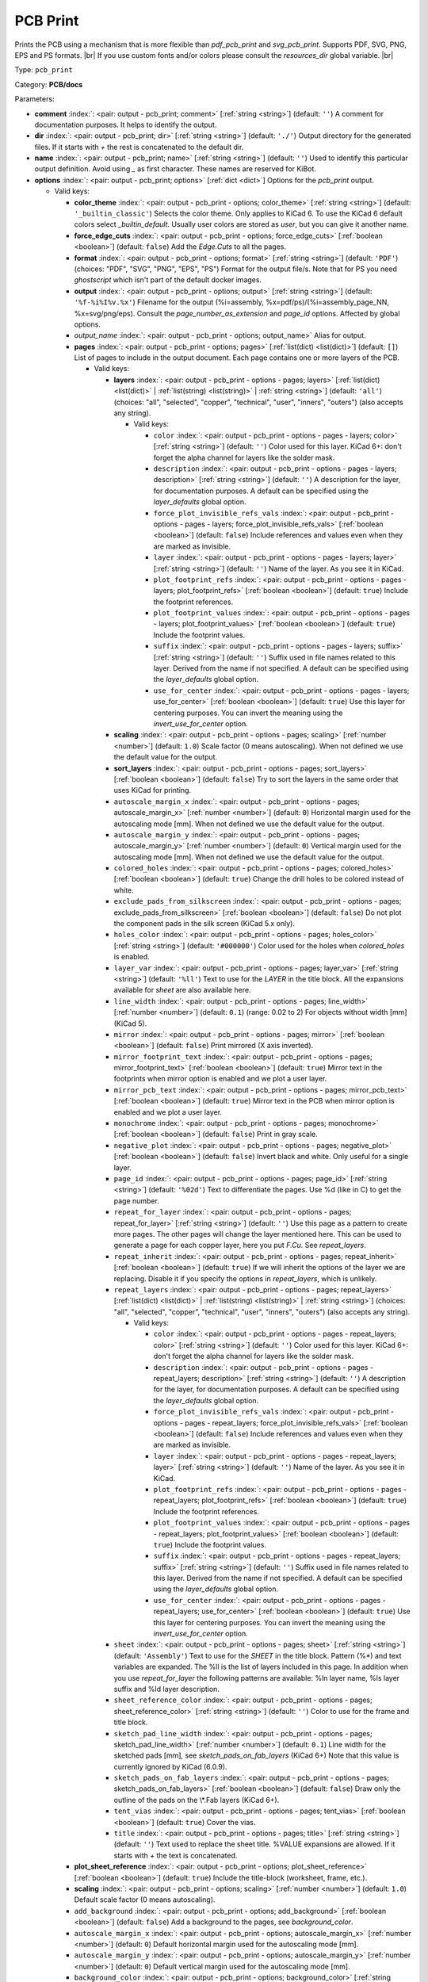 .. Automatically generated by KiBot, please don't edit this file

.. index::
   pair: PCB Print; pcb_print

PCB Print
~~~~~~~~~

Prints the PCB using a mechanism that is more flexible than `pdf_pcb_print` and `svg_pcb_print`.
Supports PDF, SVG, PNG, EPS and PS formats. |br|
If you use custom fonts and/or colors please consult the `resources_dir` global variable. |br|

Type: ``pcb_print``

Category: **PCB/docs**

Parameters:

-  **comment** :index:`: <pair: output - pcb_print; comment>` [:ref:`string <string>`] (default: ``''``) A comment for documentation purposes. It helps to identify the output.
-  **dir** :index:`: <pair: output - pcb_print; dir>` [:ref:`string <string>`] (default: ``'./'``) Output directory for the generated files.
   If it starts with `+` the rest is concatenated to the default dir.
-  **name** :index:`: <pair: output - pcb_print; name>` [:ref:`string <string>`] (default: ``''``) Used to identify this particular output definition.
   Avoid using `_` as first character. These names are reserved for KiBot.
-  **options** :index:`: <pair: output - pcb_print; options>` [:ref:`dict <dict>`] Options for the `pcb_print` output.

   -  Valid keys:

      -  **color_theme** :index:`: <pair: output - pcb_print - options; color_theme>` [:ref:`string <string>`] (default: ``'_builtin_classic'``) Selects the color theme. Only applies to KiCad 6.
         To use the KiCad 6 default colors select `_builtin_default`.
         Usually user colors are stored as `user`, but you can give it another name.
      -  **force_edge_cuts** :index:`: <pair: output - pcb_print - options; force_edge_cuts>` [:ref:`boolean <boolean>`] (default: ``false``) Add the `Edge.Cuts` to all the pages.
      -  **format** :index:`: <pair: output - pcb_print - options; format>` [:ref:`string <string>`] (default: ``'PDF'``) (choices: "PDF", "SVG", "PNG", "EPS", "PS") Format for the output file/s.
         Note that for PS you need `ghostscript` which isn't part of the default docker images.
      -  **output** :index:`: <pair: output - pcb_print - options; output>` [:ref:`string <string>`] (default: ``'%f-%i%I%v.%x'``) Filename for the output (%i=assembly, %x=pdf/ps)/(%i=assembly_page_NN, %x=svg/png/eps).
         Consult the `page_number_as_extension` and `page_id` options. Affected by global options.
      -  *output_name* :index:`: <pair: output - pcb_print - options; output_name>` Alias for output.
      -  **pages** :index:`: <pair: output - pcb_print - options; pages>` [:ref:`list(dict) <list(dict)>`] (default: ``[]``) List of pages to include in the output document.
         Each page contains one or more layers of the PCB.

         -  Valid keys:

            -  **layers** :index:`: <pair: output - pcb_print - options - pages; layers>` [:ref:`list(dict) <list(dict)>` | :ref:`list(string) <list(string)>` | :ref:`string <string>`] (default: ``'all'``) (choices: "all", "selected", "copper", "technical", "user", "inners", "outers") (also accepts any string).

               -  Valid keys:

                  -  ``color`` :index:`: <pair: output - pcb_print - options - pages - layers; color>` [:ref:`string <string>`] (default: ``''``) Color used for this layer.
                     KiCad 6+: don't forget the alpha channel for layers like the solder mask.
                  -  ``description`` :index:`: <pair: output - pcb_print - options - pages - layers; description>` [:ref:`string <string>`] (default: ``''``) A description for the layer, for documentation purposes.
                     A default can be specified using the `layer_defaults` global option.
                  -  ``force_plot_invisible_refs_vals`` :index:`: <pair: output - pcb_print - options - pages - layers; force_plot_invisible_refs_vals>` [:ref:`boolean <boolean>`] (default: ``false``) Include references and values even when they are marked as invisible.
                  -  ``layer`` :index:`: <pair: output - pcb_print - options - pages - layers; layer>` [:ref:`string <string>`] (default: ``''``) Name of the layer. As you see it in KiCad.
                  -  ``plot_footprint_refs`` :index:`: <pair: output - pcb_print - options - pages - layers; plot_footprint_refs>` [:ref:`boolean <boolean>`] (default: ``true``) Include the footprint references.
                  -  ``plot_footprint_values`` :index:`: <pair: output - pcb_print - options - pages - layers; plot_footprint_values>` [:ref:`boolean <boolean>`] (default: ``true``) Include the footprint values.
                  -  ``suffix`` :index:`: <pair: output - pcb_print - options - pages - layers; suffix>` [:ref:`string <string>`] (default: ``''``) Suffix used in file names related to this layer. Derived from the name if not specified.
                     A default can be specified using the `layer_defaults` global option.
                  -  ``use_for_center`` :index:`: <pair: output - pcb_print - options - pages - layers; use_for_center>` [:ref:`boolean <boolean>`] (default: ``true``) Use this layer for centering purposes.
                     You can invert the meaning using the `invert_use_for_center` option.

            -  **scaling** :index:`: <pair: output - pcb_print - options - pages; scaling>` [:ref:`number <number>`] (default: ``1.0``) Scale factor (0 means autoscaling). When not defined we use the default value for the output.
            -  **sort_layers** :index:`: <pair: output - pcb_print - options - pages; sort_layers>` [:ref:`boolean <boolean>`] (default: ``false``) Try to sort the layers in the same order that uses KiCad for printing.
            -  ``autoscale_margin_x`` :index:`: <pair: output - pcb_print - options - pages; autoscale_margin_x>` [:ref:`number <number>`] (default: ``0``) Horizontal margin used for the autoscaling mode [mm].
               When not defined we use the default value for the output.
            -  ``autoscale_margin_y`` :index:`: <pair: output - pcb_print - options - pages; autoscale_margin_y>` [:ref:`number <number>`] (default: ``0``) Vertical margin used for the autoscaling mode [mm].
               When not defined we use the default value for the output.
            -  ``colored_holes`` :index:`: <pair: output - pcb_print - options - pages; colored_holes>` [:ref:`boolean <boolean>`] (default: ``true``) Change the drill holes to be colored instead of white.
            -  ``exclude_pads_from_silkscreen`` :index:`: <pair: output - pcb_print - options - pages; exclude_pads_from_silkscreen>` [:ref:`boolean <boolean>`] (default: ``false``) Do not plot the component pads in the silk screen (KiCad 5.x only).
            -  ``holes_color`` :index:`: <pair: output - pcb_print - options - pages; holes_color>` [:ref:`string <string>`] (default: ``'#000000'``) Color used for the holes when `colored_holes` is enabled.
            -  ``layer_var`` :index:`: <pair: output - pcb_print - options - pages; layer_var>` [:ref:`string <string>`] (default: ``'%ll'``) Text to use for the `LAYER` in the title block.
               All the expansions available for `sheet` are also available here.
            -  ``line_width`` :index:`: <pair: output - pcb_print - options - pages; line_width>` [:ref:`number <number>`] (default: ``0.1``) (range: 0.02 to 2) For objects without width [mm] (KiCad 5).
            -  ``mirror`` :index:`: <pair: output - pcb_print - options - pages; mirror>` [:ref:`boolean <boolean>`] (default: ``false``) Print mirrored (X axis inverted).
            -  ``mirror_footprint_text`` :index:`: <pair: output - pcb_print - options - pages; mirror_footprint_text>` [:ref:`boolean <boolean>`] (default: ``true``) Mirror text in the footprints when mirror option is enabled and we plot a user layer.
            -  ``mirror_pcb_text`` :index:`: <pair: output - pcb_print - options - pages; mirror_pcb_text>` [:ref:`boolean <boolean>`] (default: ``true``) Mirror text in the PCB when mirror option is enabled and we plot a user layer.
            -  ``monochrome`` :index:`: <pair: output - pcb_print - options - pages; monochrome>` [:ref:`boolean <boolean>`] (default: ``false``) Print in gray scale.
            -  ``negative_plot`` :index:`: <pair: output - pcb_print - options - pages; negative_plot>` [:ref:`boolean <boolean>`] (default: ``false``) Invert black and white. Only useful for a single layer.
            -  ``page_id`` :index:`: <pair: output - pcb_print - options - pages; page_id>` [:ref:`string <string>`] (default: ``'%02d'``) Text to differentiate the pages. Use %d (like in C) to get the page number.
            -  ``repeat_for_layer`` :index:`: <pair: output - pcb_print - options - pages; repeat_for_layer>` [:ref:`string <string>`] (default: ``''``) Use this page as a pattern to create more pages.
               The other pages will change the layer mentioned here.
               This can be used to generate a page for each copper layer, here you put `F.Cu`.
               See `repeat_layers`.
            -  ``repeat_inherit`` :index:`: <pair: output - pcb_print - options - pages; repeat_inherit>` [:ref:`boolean <boolean>`] (default: ``true``) If we will inherit the options of the layer we are replacing.
               Disable it if you specify the options in `repeat_layers`, which is unlikely.
            -  ``repeat_layers`` :index:`: <pair: output - pcb_print - options - pages; repeat_layers>` [:ref:`list(dict) <list(dict)>` | :ref:`list(string) <list(string)>` | :ref:`string <string>`] (choices: "all", "selected", "copper", "technical", "user", "inners", "outers") (also accepts any string).

               -  Valid keys:

                  -  ``color`` :index:`: <pair: output - pcb_print - options - pages - repeat_layers; color>` [:ref:`string <string>`] (default: ``''``) Color used for this layer.
                     KiCad 6+: don't forget the alpha channel for layers like the solder mask.
                  -  ``description`` :index:`: <pair: output - pcb_print - options - pages - repeat_layers; description>` [:ref:`string <string>`] (default: ``''``) A description for the layer, for documentation purposes.
                     A default can be specified using the `layer_defaults` global option.
                  -  ``force_plot_invisible_refs_vals`` :index:`: <pair: output - pcb_print - options - pages - repeat_layers; force_plot_invisible_refs_vals>` [:ref:`boolean <boolean>`] (default: ``false``) Include references and values even when they are marked as invisible.
                  -  ``layer`` :index:`: <pair: output - pcb_print - options - pages - repeat_layers; layer>` [:ref:`string <string>`] (default: ``''``) Name of the layer. As you see it in KiCad.
                  -  ``plot_footprint_refs`` :index:`: <pair: output - pcb_print - options - pages - repeat_layers; plot_footprint_refs>` [:ref:`boolean <boolean>`] (default: ``true``) Include the footprint references.
                  -  ``plot_footprint_values`` :index:`: <pair: output - pcb_print - options - pages - repeat_layers; plot_footprint_values>` [:ref:`boolean <boolean>`] (default: ``true``) Include the footprint values.
                  -  ``suffix`` :index:`: <pair: output - pcb_print - options - pages - repeat_layers; suffix>` [:ref:`string <string>`] (default: ``''``) Suffix used in file names related to this layer. Derived from the name if not specified.
                     A default can be specified using the `layer_defaults` global option.
                  -  ``use_for_center`` :index:`: <pair: output - pcb_print - options - pages - repeat_layers; use_for_center>` [:ref:`boolean <boolean>`] (default: ``true``) Use this layer for centering purposes.
                     You can invert the meaning using the `invert_use_for_center` option.

            -  ``sheet`` :index:`: <pair: output - pcb_print - options - pages; sheet>` [:ref:`string <string>`] (default: ``'Assembly'``) Text to use for the `SHEET` in the title block.
               Pattern (%*) and text variables are expanded.
               The %ll is the list of layers included in this page.
               In addition when you use `repeat_for_layer` the following patterns are available:
               %ln layer name, %ls layer suffix and %ld layer description.
            -  ``sheet_reference_color`` :index:`: <pair: output - pcb_print - options - pages; sheet_reference_color>` [:ref:`string <string>`] (default: ``''``) Color to use for the frame and title block.
            -  ``sketch_pad_line_width`` :index:`: <pair: output - pcb_print - options - pages; sketch_pad_line_width>` [:ref:`number <number>`] (default: ``0.1``) Line width for the sketched pads [mm], see `sketch_pads_on_fab_layers` (KiCad 6+)
               Note that this value is currently ignored by KiCad (6.0.9).
            -  ``sketch_pads_on_fab_layers`` :index:`: <pair: output - pcb_print - options - pages; sketch_pads_on_fab_layers>` [:ref:`boolean <boolean>`] (default: ``false``) Draw only the outline of the pads on the \\*.Fab layers (KiCad 6+).
            -  ``tent_vias`` :index:`: <pair: output - pcb_print - options - pages; tent_vias>` [:ref:`boolean <boolean>`] (default: ``true``) Cover the vias.
            -  ``title`` :index:`: <pair: output - pcb_print - options - pages; title>` [:ref:`string <string>`] (default: ``''``) Text used to replace the sheet title. %VALUE expansions are allowed.
               If it starts with `+` the text is concatenated.

      -  **plot_sheet_reference** :index:`: <pair: output - pcb_print - options; plot_sheet_reference>` [:ref:`boolean <boolean>`] (default: ``true``) Include the title-block (worksheet, frame, etc.).
      -  **scaling** :index:`: <pair: output - pcb_print - options; scaling>` [:ref:`number <number>`] (default: ``1.0``) Default scale factor (0 means autoscaling).
      -  ``add_background`` :index:`: <pair: output - pcb_print - options; add_background>` [:ref:`boolean <boolean>`] (default: ``false``) Add a background to the pages, see `background_color`.
      -  ``autoscale_margin_x`` :index:`: <pair: output - pcb_print - options; autoscale_margin_x>` [:ref:`number <number>`] (default: ``0``) Default horizontal margin used for the autoscaling mode [mm].
      -  ``autoscale_margin_y`` :index:`: <pair: output - pcb_print - options; autoscale_margin_y>` [:ref:`number <number>`] (default: ``0``) Default vertical margin used for the autoscaling mode [mm].
      -  ``background_color`` :index:`: <pair: output - pcb_print - options; background_color>` [:ref:`string <string>`] (default: ``'#FFFFFF'``) Color for the background when `add_background` is enabled.
      -  ``background_image`` :index:`: <pair: output - pcb_print - options; background_image>` [:ref:`string <string>`] (default: ``''``) Background image, must be an SVG, only when `add_background` is enabled.
      -  ``blind_via_color`` :index:`: <pair: output - pcb_print - options; blind_via_color>` [:ref:`string <string>`] (default: ``''``) Color used for blind/buried `colored_vias`.
      -  ``colored_pads`` :index:`: <pair: output - pcb_print - options; colored_pads>` [:ref:`boolean <boolean>`] (default: ``true``) Plot through-hole in a different color. Like KiCad GUI does.
      -  ``colored_vias`` :index:`: <pair: output - pcb_print - options; colored_vias>` [:ref:`boolean <boolean>`] (default: ``true``) Plot vias in a different color. Like KiCad GUI does.
      -  ``dnf_filter`` :index:`: <pair: output - pcb_print - options; dnf_filter>` [:ref:`string <string>` | :ref:`list(string) <list(string)>`] (default: ``'_null'``) Name of the filter to mark components as not fitted.
         A short-cut to use for simple cases where a variant is an overkill.

      -  ``dpi`` :index:`: <pair: output - pcb_print - options; dpi>` [:ref:`number <number>`] (default: ``360``) (range: 36 to 1200) Resolution (Dots Per Inch) for the output file. Most objects are vectors, but thing
         like the the solder mask are handled as images by the conversion tools.
      -  ``drill_marks`` :index:`: <pair: output - pcb_print - options; drill_marks>` [:ref:`string <string>`] (default: ``'full'``) (choices: "none", "small", "full") What to use to indicate the drill places, can be none, small or full (for real scale).
      -  ``forced_edge_cuts_color`` :index:`: <pair: output - pcb_print - options; forced_edge_cuts_color>` [:ref:`string <string>`] (default: ``''``) Color used for the `force_edge_cuts` option.
      -  ``forced_edge_cuts_use_for_center`` :index:`: <pair: output - pcb_print - options; forced_edge_cuts_use_for_center>` [:ref:`boolean <boolean>`] (default: ``true``) Used when enabling the `force_edge_cuts`, in this case this is the `use_for_center` option of the forced
         layer.
      -  ``frame_plot_mechanism`` :index:`: <pair: output - pcb_print - options; frame_plot_mechanism>` [:ref:`string <string>`] (default: ``'internal'``) (choices: "gui", "internal", "plot") Plotting the frame from Python is problematic.
         This option selects a workaround strategy.
         gui: uses KiCad GUI to do it. Is slow but you get the correct frame.
         But it can't keep track of page numbers.
         internal: KiBot loads the `.kicad_wks` and does the drawing work.
         Best option, but some details are different from what the GUI generates.
         plot: uses KiCad Python API. Not available for KiCad 5.
         You get the default frame and some substitutions doesn't work.
      -  ``hide_excluded`` :index:`: <pair: output - pcb_print - options; hide_excluded>` [:ref:`boolean <boolean>`] (default: ``false``) Hide components in the Fab layer that are marked as excluded by a variant.
         Affected by global options.
      -  ``individual_page_scaling`` :index:`: <pair: output - pcb_print - options; individual_page_scaling>` [:ref:`boolean <boolean>`] (default: ``true``) Tell KiCad to apply the scaling for each page as a separated entity.
         Disabling it the pages are coherent and can be superposed.
      -  ``invert_use_for_center`` :index:`: <pair: output - pcb_print - options; invert_use_for_center>` [:ref:`boolean <boolean>`] (default: ``false``) Invert the meaning of the `use_for_center` layer option.
         This can be used to just select the edge cuts for centering, in this case enable this option
         and disable the `use_for_center` option of the edge cuts layer.
      -  ``keep_temporal_files`` :index:`: <pair: output - pcb_print - options; keep_temporal_files>` [:ref:`boolean <boolean>`] (default: ``false``) Store the temporal page and layer files in the output dir and don't delete them.
      -  ``micro_via_color`` :index:`: <pair: output - pcb_print - options; micro_via_color>` [:ref:`string <string>`] (default: ``''``) Color used for micro `colored_vias`.
      -  ``pad_color`` :index:`: <pair: output - pcb_print - options; pad_color>` [:ref:`string <string>`] (default: ``''``) Color used for `colored_pads`.
      -  ``page_number_as_extension`` :index:`: <pair: output - pcb_print - options; page_number_as_extension>` [:ref:`boolean <boolean>`] (default: ``false``) When enabled the %i is always `assembly`, the %x will be NN.FORMAT (i.e. 01.png).
         Note: page numbers can be customized using the `page_id` option for each page.
      -  ``png_width`` :index:`: <pair: output - pcb_print - options; png_width>` [:ref:`number <number>`] (default: ``1280``) (range: 0 to 7680) Width of the PNG in pixels. Use 0 to use as many pixels as the DPI needs for the page size.
      -  ``pre_transform`` :index:`: <pair: output - pcb_print - options; pre_transform>` [:ref:`string <string>` | :ref:`list(string) <list(string)>`] (default: ``'_null'``) Name of the filter to transform fields before applying other filters.
         A short-cut to use for simple cases where a variant is an overkill.

      -  ``realistic_solder_mask`` :index:`: <pair: output - pcb_print - options; realistic_solder_mask>` [:ref:`boolean <boolean>`] (default: ``true``) Try to draw the solder mask as a real solder mask, not the negative used for fabrication.
         In order to get a good looking select a color with transparency, i.e. '#14332440'.
         PcbDraw must be installed in order to use this option.
      -  ``sheet_reference_layout`` :index:`: <pair: output - pcb_print - options; sheet_reference_layout>` [:ref:`string <string>`] (default: ``''``) Worksheet file (.kicad_wks) to use. Leave empty to use the one specified in the project.
      -  ``svg_precision`` :index:`: <pair: output - pcb_print - options; svg_precision>` [:ref:`number <number>`] (default: ``4``) (range: 0 to 6) Scale factor used to represent 1 mm in the SVG (KiCad 6).
         The value is how much zeros has the multiplier (1 mm = 10 power `svg_precision` units).
         Note that for an A4 paper Firefox 91 and Chrome 105 can't handle more than 5.
      -  ``title`` :index:`: <pair: output - pcb_print - options; title>` [:ref:`string <string>`] (default: ``''``) Text used to replace the sheet title. %VALUE expansions are allowed.
         If it starts with `+` the text is concatenated.
      -  ``variant`` :index:`: <pair: output - pcb_print - options; variant>` [:ref:`string <string>`] (default: ``''``) Board variant to apply.
      -  ``via_color`` :index:`: <pair: output - pcb_print - options; via_color>` [:ref:`string <string>`] (default: ``''``) Color used for through-hole `colored_vias`.

-  **type** :index:`: <pair: output - pcb_print; type>` 'pcb_print'
-  ``category`` :index:`: <pair: output - pcb_print; category>` [:ref:`string <string>` | :ref:`list(string) <list(string)>`] (default: ``''``) The category for this output. If not specified an internally defined category is used.
   Categories looks like file system paths, i.e. **PCB/fabrication/gerber**.
   The categories are currently used for `navigate_results`.

-  ``disable_run_by_default`` :index:`: <pair: output - pcb_print; disable_run_by_default>` [:ref:`string <string>` | :ref:`boolean <boolean>`] (default: ``''``) Use it to disable the `run_by_default` status of other output.
   Useful when this output extends another and you don't want to generate the original.
   Use the boolean true value to disable the output you are extending.
-  ``extends`` :index:`: <pair: output - pcb_print; extends>` [:ref:`string <string>`] (default: ``''``) Copy the `options` section from the indicated output.
   Used to inherit options from another output of the same type.
-  ``groups`` :index:`: <pair: output - pcb_print; groups>` [:ref:`string <string>` | :ref:`list(string) <list(string)>`] (default: ``''``) One or more groups to add this output. In order to catch typos
   we recommend to add outputs only to existing groups. You can create an empty group if
   needed.

-  ``output_id`` :index:`: <pair: output - pcb_print; output_id>` [:ref:`string <string>`] (default: ``''``) Text to use for the %I expansion content. To differentiate variations of this output.
-  ``priority`` :index:`: <pair: output - pcb_print; priority>` [:ref:`number <number>`] (default: ``50``) (range: 0 to 100) Priority for this output. High priority outputs are created first.
   Internally we use 10 for low priority, 90 for high priority and 50 for most outputs.
-  ``run_by_default`` :index:`: <pair: output - pcb_print; run_by_default>` [:ref:`boolean <boolean>`] (default: ``true``) When enabled this output will be created when no specific outputs are requested.

